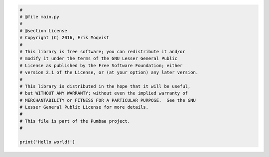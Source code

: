 .. code-block:: python

   #
   # @file main.py
   #
   # @section License
   # Copyright (C) 2016, Erik Moqvist
   #
   # This library is free software; you can redistribute it and/or
   # modify it under the terms of the GNU Lesser General Public
   # License as published by the Free Software Foundation; either
   # version 2.1 of the License, or (at your option) any later version.
   #
   # This library is distributed in the hope that it will be useful,
   # but WITHOUT ANY WARRANTY; without even the implied warranty of
   # MERCHANTABILITY or FITNESS FOR A PARTICULAR PURPOSE.  See the GNU
   # Lesser General Public License for more details.
   #
   # This file is part of the Pumbaa project.
   #
   
   print('Hello world!')

